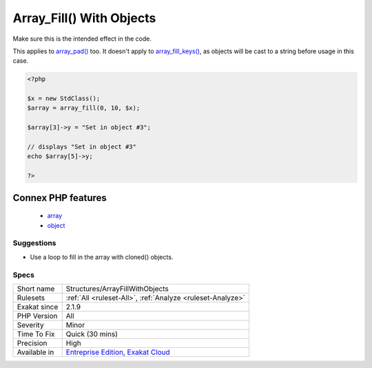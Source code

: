 .. _structures-arrayfillwithobjects:

.. _array\_fill()-with-objects:

Array_Fill() With Objects
+++++++++++++++++++++++++

.. meta\:\:
	:description:
		Array_Fill() With Objects: array_fill() fills an array with identical objects, not copies nor clones.
	:twitter:card: summary_large_image
	:twitter:site: @exakat
	:twitter:title: Array_Fill() With Objects
	:twitter:description: Array_Fill() With Objects: array_fill() fills an array with identical objects, not copies nor clones
	:twitter:creator: @exakat
	:twitter:image:src: https://www.exakat.io/wp-content/uploads/2020/06/logo-exakat.png
	:og:image: https://www.exakat.io/wp-content/uploads/2020/06/logo-exakat.png
	:og:title: Array_Fill() With Objects
	:og:type: article
	:og:description: array_fill() fills an array with identical objects, not copies nor clones
	:og:url: https://php-tips.readthedocs.io/en/latest/tips/Structures/ArrayFillWithObjects.html
	:og:locale: en
  `array_fill() <https://www.php.net/array_fill>`_ fills an array with identical objects, not copies nor clones. This means that all the filled objects are a reference to the same object. Changing one of them will change any of them.

Make sure this is the intended effect in the code. 

This applies to `array_pad() <https://www.php.net/array_pad>`_ too. It doesn't apply to `array_fill_keys() <https://www.php.net/array_fill_keys>`_, as objects will be cast to a string before usage in this case. 



.. code-block:: php
   
   <?php
   
   $x = new StdClass();
   $array = array_fill(0, 10, $x);
   
   $array[3]->y = "Set in object #3";
   
   // displays "Set in object #3" 
   echo $array[5]->y;
   
   ?>
Connex PHP features
-------------------

  + `array <https://php-dictionary.readthedocs.io/en/latest/dictionary/array.ini.html>`_
  + `object <https://php-dictionary.readthedocs.io/en/latest/dictionary/object.ini.html>`_


Suggestions
___________

* Use a loop to fill in the array with cloned() objects.




Specs
_____

+--------------+-------------------------------------------------------------------------------------------------------------------------+
| Short name   | Structures/ArrayFillWithObjects                                                                                         |
+--------------+-------------------------------------------------------------------------------------------------------------------------+
| Rulesets     | :ref:`All <ruleset-All>`, :ref:`Analyze <ruleset-Analyze>`                                                              |
+--------------+-------------------------------------------------------------------------------------------------------------------------+
| Exakat since | 2.1.9                                                                                                                   |
+--------------+-------------------------------------------------------------------------------------------------------------------------+
| PHP Version  | All                                                                                                                     |
+--------------+-------------------------------------------------------------------------------------------------------------------------+
| Severity     | Minor                                                                                                                   |
+--------------+-------------------------------------------------------------------------------------------------------------------------+
| Time To Fix  | Quick (30 mins)                                                                                                         |
+--------------+-------------------------------------------------------------------------------------------------------------------------+
| Precision    | High                                                                                                                    |
+--------------+-------------------------------------------------------------------------------------------------------------------------+
| Available in | `Entreprise Edition <https://www.exakat.io/entreprise-edition>`_, `Exakat Cloud <https://www.exakat.io/exakat-cloud/>`_ |
+--------------+-------------------------------------------------------------------------------------------------------------------------+


